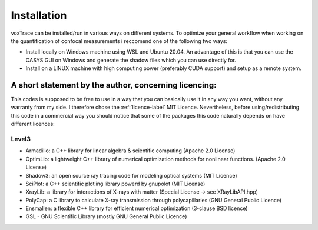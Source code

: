 Installation
============
voxTrace can be installed/run in various ways on different systems. To optimize your general workflow when
working on the quantification of confocal measurements i reccomend one of the following two ways:

* Install locally on Windows machine using WSL and Ubuntu 20.04. An advantage of this is that you can use the OASYS GUI on Windows and generate the shadow files which you can use directly for.
* Install on a LINUX machine with high computing power (preferably CUDA support) and setup as a remote system.


A short statement by the author, concerning licencing: 
-------------------------------------------------------
This codes is supposed to be free to use in a way that you can basically use it
in any way you want, without any warranty from my side. I therefore chose the :ref:`licence-label`
MIT Licence. Nevertheless, before using/redistributing this code in 
a commercial way you should notice that some of the packages this code naturally 
depends on have different licences:

Level3
~~~~~~~~~~~~~~~~~~
* Armadillo: a C++ library for linear algebra & scientific computing                                (Apache 2.0 License)
* OptimLib: a lightweight C++ library of numerical optimization methods for nonlinear functions.    (Apache 2.0 License)
* Shadow3: an open source ray tracing code for modeling optical systems                             (MIT Licence)
* SciPlot: a C++ scientific plotiing library powerd by gnupolot                                     (MIT License)

* XrayLib: a library for interactions of X-rays with matter                                         (Special License -> see XRayLibAPI.hpp)
* PolyCap: a C library to calculate X-ray transmission through polycapillaries                      (GNU General Public Licence)

* Ensmallen: a flexible C++ library for efficient numerical optimization                            (3-clause BSD licence)
* GSL - GNU Scientific Library                                                                      (mostly GNU General Public Licence)

